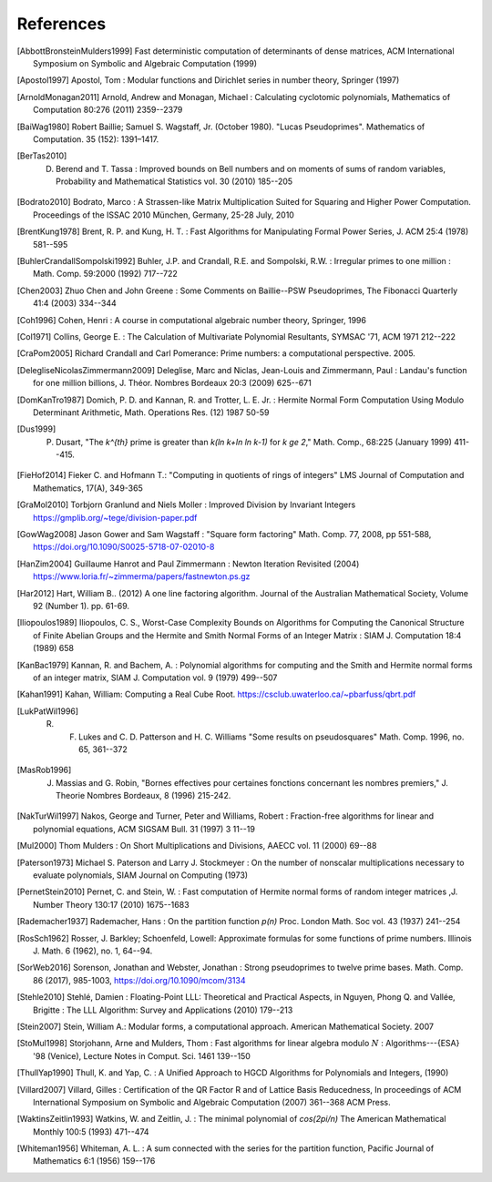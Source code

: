 References
------------

.. [AbbottBronsteinMulders1999] Fast deterministic computation of determinants of dense matrices, ACM International Symposium on Symbolic and Algebraic Computation (1999)

.. [Apostol1997] Apostol, Tom : Modular functions and Dirichlet series in number theory, Springer (1997)

.. [ArnoldMonagan2011] Arnold, Andrew and Monagan, Michael : Calculating cyclotomic polynomials, Mathematics of Computation 80:276 (2011) 2359--2379

.. [BaiWag1980] Robert Baillie; Samuel S. Wagstaff, Jr. (October 1980). "Lucas Pseudoprimes". Mathematics of Computation. 35 (152): 1391–1417. 

.. [BerTas2010] D. Berend and T. Tassa : Improved bounds on Bell numbers and on moments of sums of random variables, Probability and Mathematical Statistics vol. 30 (2010) 185--205
.. [Bodrato2010] Bodrato, Marco : A Strassen-like Matrix Multiplication Suited for Squaring and Higher Power Computation. Proceedings of the ISSAC 2010 München, Germany, 25-28 July, 2010

.. [BrentKung1978] Brent, R. P. and Kung, H. T. : Fast Algorithms for Manipulating Formal Power Series, J. ACM 25:4 (1978) 581--595

.. [BuhlerCrandallSompolski1992] Buhler, J.P. and Crandall, R.E. and Sompolski, R.W. : Irregular primes to one million : Math. Comp. 59:2000 (1992) 717--722

.. [Chen2003] Zhuo Chen and John Greene : Some Comments on Baillie--PSW Pseudoprimes, The Fibonacci Quarterly 41:4 (2003) 334--344

.. [Coh1996] Cohen, Henri : A course in computational algebraic number theory, Springer, 1996 

.. [Col1971] Collins, George E. : The Calculation of Multivariate Polynomial Resultants, SYMSAC '71, ACM 1971 212--222

.. [CraPom2005] Richard Crandall and Carl Pomerance: Prime numbers: a computational perspective. 2005.

.. [DelegliseNicolasZimmermann2009] Deleglise, Marc and Niclas, Jean-Louis and Zimmermann, Paul : Landau's function for one million billions, J. Théor. Nombres Bordeaux 20:3 (2009) 625--671

.. [DomKanTro1987] Domich, P. D. and Kannan, R. and Trotter, L. E. Jr. : Hermite Normal Form Computation Using Modulo Determinant Arithmetic, Math. Operations Res. (12) 1987 50-59

.. [Dus1999] P. Dusart, "The `k^{th}` prime is greater than `k(\ln k+\ln \ln k-1)` for `k \ge 2`," Math. Comp., 68:225 (January 1999) 411--415.

.. [FieHof2014] Fieker C. and Hofmann T.: "Computing in quotients of rings of integers" LMS Journal of Computation and Mathematics, 17(A), 349-365

.. [GraMol2010] Torbjorn Granlund and Niels Moller : Improved Division by Invariant Integers https://gmplib.org/~tege/division-paper.pdf

.. [GowWag2008] Jason Gower and Sam Wagstaff : "Square form factoring" Math. Comp. 77, 2008, pp 551-588, https://doi.org/10.1090/S0025-5718-07-02010-8

.. [HanZim2004] Guillaume Hanrot and Paul Zimmermann : Newton Iteration Revisited (2004) https://www.loria.fr/~zimmerma/papers/fastnewton.ps.gz

.. [Har2012] Hart, William B.. (2012) A one line factoring algorithm. Journal of the Australian Mathematical Society, Volume 92 (Number 1). pp. 61-69.

.. [Iliopoulos1989] Iliopoulos, C. S., Worst-Case Complexity Bounds on Algorithms for Computing the Canonical Structure of Finite Abelian Groups and the Hermite and Smith Normal Forms of an Integer Matrix : SIAM J. Computation 18:4 (1989) 658

.. [KanBac1979] Kannan, R. and Bachem, A. : Polynomial algorithms for computing and the Smith and Hermite normal forms of an integer matrix, SIAM J. Computation vol. 9 (1979) 499--507

.. [Kahan1991] Kahan, William: Computing a Real Cube Root. https://csclub.uwaterloo.ca/~pbarfuss/qbrt.pdf

.. [LukPatWil1996] R. F. Lukes and C. D. Patterson and H. C. Williams "Some results on pseudosquares" Math. Comp. 1996, no. 65, 361--372

.. [MasRob1996] J. Massias and G. Robin, "Bornes effectives pour certaines fonctions concernant les nombres premiers," J. Theorie Nombres Bordeaux, 8 (1996) 215-242.

.. [NakTurWil1997] Nakos, George and Turner, Peter and Williams, Robert : Fraction-free algorithms for linear and polynomial equations, ACM SIGSAM Bull. 31 (1997) 3 11--19

.. [Mul2000] Thom Mulders : On Short Multiplications and Divisions, AAECC vol. 11 (2000) 69--88

.. [Paterson1973] Michael S. Paterson and Larry J. Stockmeyer : On the number of nonscalar multiplications necessary to evaluate polynomials, SIAM Journal on Computing (1973)

.. [PernetStein2010] Pernet, C. and Stein, W. : Fast computation of Hermite normal forms of random integer matrices ,J. Number Theory 130:17 (2010) 1675--1683

.. [Rademacher1937] Rademacher, Hans : On the partition function `p(n)` Proc. London Math. Soc vol. 43 (1937) 241--254

.. [RosSch1962] Rosser, J. Barkley; Schoenfeld, Lowell: Approximate formulas for some functions of prime numbers. Illinois J. Math. 6 (1962), no. 1, 64--94. 

.. [SorWeb2016] Sorenson, Jonathan and Webster, Jonathan : Strong pseudoprimes to twelve prime bases. Math. Comp. 86 (2017), 985-1003, https://doi.org/10.1090/mcom/3134 

.. [Stehle2010] Stehlé, Damien : Floating-Point LLL: Theoretical and Practical Aspects, in Nguyen, Phong Q. and Vallée, Brigitte : The LLL Algorithm: Survey and Applications (2010) 179--213

.. [Stein2007] Stein, William A.: Modular forms, a computational approach. American Mathematical Society. 2007

.. [StoMul1998] Storjohann, Arne and Mulders, Thom : Fast algorithms for linear algebra modulo :math:`N` : Algorithms---{ESA} '98 (Venice), Lecture Notes in Comput. Sci. 1461 139--150

.. [ThullYap1990] Thull, K. and Yap, C. : A Unified Approach to HGCD Algorithms for Polynomials and Integers, (1990)

.. [Villard2007] Villard, Gilles :  Certification of the QR Factor R and of Lattice Basis Reducedness, In proceedings of ACM International Symposium on Symbolic and Algebraic Computation (2007) 361--368 ACM Press. 

.. [WaktinsZeitlin1993] Watkins, W. and Zeitlin, J. : The minimal polynomial of `\cos(2\pi/n)` The American Mathematical Monthly 100:5 (1993) 471--474

.. [Whiteman1956] Whiteman, A. L. : A sum connected with the series for the partition function, Pacific Journal of Mathematics 6:1 (1956) 159--176

